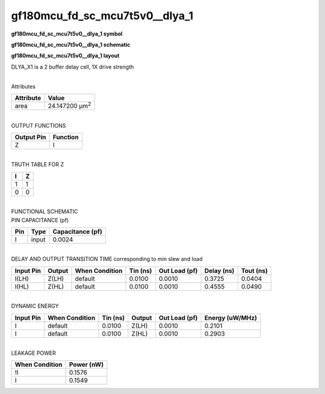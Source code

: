 =======================================
gf180mcu_fd_sc_mcu7t5v0__dlya_1
=======================================

**gf180mcu_fd_sc_mcu7t5v0__dlya_1 symbol**

.. image:: gf180mcu_fd_sc_mcu7t5v0__dlya_1.symbol.png
    :alt: gf180mcu_fd_sc_mcu7t5v0__dlya_1 symbol

**gf180mcu_fd_sc_mcu7t5v0__dlya_1 schematic**

.. image:: gf180mcu_fd_sc_mcu7t5v0__dlya_1.schematic.png
    :alt: gf180mcu_fd_sc_mcu7t5v0__dlya_1 schematic

**gf180mcu_fd_sc_mcu7t5v0__dlya_1 layout**

.. image:: gf180mcu_fd_sc_mcu7t5v0__dlya_1.layout.png
    :alt: gf180mcu_fd_sc_mcu7t5v0__dlya_1 layout



DLYA_X1 is a 2 buffer delay cell, 1X drive strength

|
| Attributes

============= ======================
**Attribute** **Value**
area          24.147200 µm\ :sup:`2`
============= ======================

|
| OUTPUT FUNCTIONS

============== ============
**Output Pin** **Function**
Z              I
============== ============

|
| TRUTH TABLE FOR Z

===== =====
**I** **Z**
1     1
0     0
===== =====

|
| FUNCTIONAL SCHEMATIC

.. image:: gf180mcu_fd_sc_mcu7t5v0__dlya_1.png

| PIN CAPACITANCE (pf)

======= ======== ====================
**Pin** **Type** **Capacitance (pf)**
I       input    0.0024
======= ======== ====================

|
| DELAY AND OUTPUT TRANSITION TIME corresponding to min slew and load

+---------------+------------+--------------------+--------------+-------------------+----------------+---------------+
| **Input Pin** | **Output** | **When Condition** | **Tin (ns)** | **Out Load (pf)** | **Delay (ns)** | **Tout (ns)** |
+---------------+------------+--------------------+--------------+-------------------+----------------+---------------+
| I(LH)         | Z(LH)      | default            | 0.0100       | 0.0010            | 0.3725         | 0.0404        |
+---------------+------------+--------------------+--------------+-------------------+----------------+---------------+
| I(HL)         | Z(HL)      | default            | 0.0100       | 0.0010            | 0.4555         | 0.0490        |
+---------------+------------+--------------------+--------------+-------------------+----------------+---------------+

|
| DYNAMIC ENERGY

+---------------+--------------------+--------------+------------+-------------------+---------------------+
| **Input Pin** | **When Condition** | **Tin (ns)** | **Output** | **Out Load (pf)** | **Energy (uW/MHz)** |
+---------------+--------------------+--------------+------------+-------------------+---------------------+
| I             | default            | 0.0100       | Z(LH)      | 0.0010            | 0.2101              |
+---------------+--------------------+--------------+------------+-------------------+---------------------+
| I             | default            | 0.0100       | Z(HL)      | 0.0010            | 0.2903              |
+---------------+--------------------+--------------+------------+-------------------+---------------------+

|
| LEAKAGE POWER

================== ==============
**When Condition** **Power (nW)**
!I                 0.1576
I                  0.1549
================== ==============

